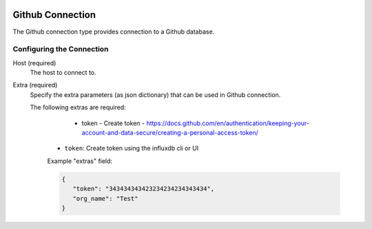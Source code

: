 
 .. Licensed to the Apache Software Foundation (ASF) under one
    or more contributor license agreements.  See the NOTICE file
    distributed with this work for additional information
    regarding copyright ownership.  The ASF licenses this file
    to you under the Apache License, Version 2.0 (the
    "License"); you may not use this file except in compliance
    with the License.  You may obtain a copy of the License at

 ..   http://www.apache.org/licenses/LICENSE-2.0

 .. Unless required by applicable law or agreed to in writing,
    software distributed under the License is distributed on an
    "AS IS" BASIS, WITHOUT WARRANTIES OR CONDITIONS OF ANY
    KIND, either express or implied.  See the License for the
    specific language governing permissions and limitations
    under the License.

.. _howto/connection:github:

Github Connection
====================
The Github connection type provides connection to a Github database.

Configuring the Connection
--------------------------
Host (required)
    The host to connect to.

Extra (required)
    Specify the extra parameters (as json dictionary) that can be used in Github
    connection.

    The following extras are required:

        - token - Create token - https://docs.github.com/en/authentication/keeping-your-account-and-data-secure/creating-a-personal-access-token/

      * ``token``: Create token using the influxdb cli or UI

      Example "extras" field:

      .. code-block:: JSON

         {
            "token": "343434343423234234234343434",
            "org_name": "Test"
         }

